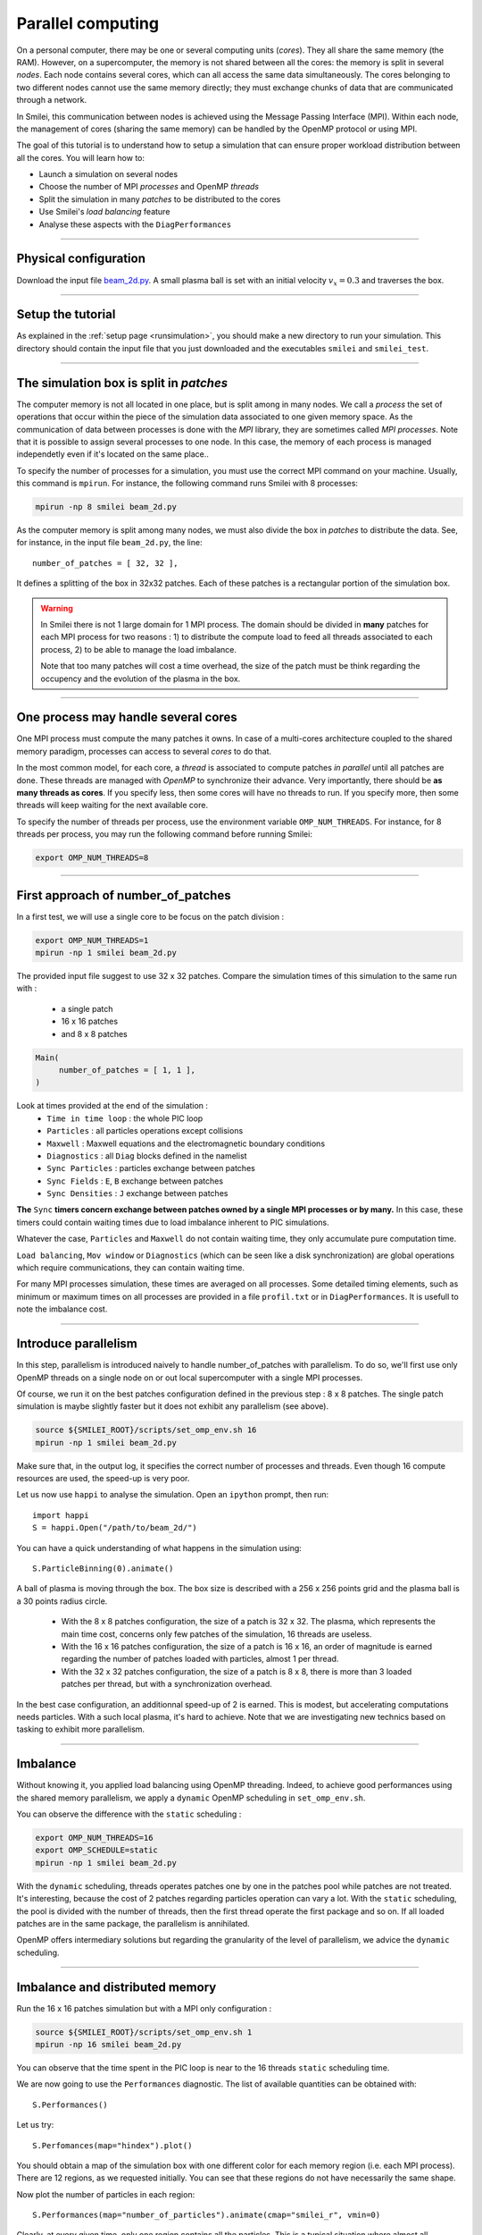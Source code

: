 Parallel computing
=================================

On a personal computer, there may be one or several computing units (*cores*).
They all share the same memory (the RAM). However, on a supercomputer,
the memory is not shared between all the cores: the memory is split in several
*nodes*.
Each node contains several cores, which can all access the same
data simultaneously. The cores belonging to two different nodes
cannot use the same memory directly; they must exchange chunks
of data that are communicated through a network.

In Smilei, this communication between nodes is achieved using the
Message Passing Interface (MPI). Within each node, the management 
of cores (sharing the same memory) can be handled by the OpenMP protocol or using MPI.

The goal of this tutorial is to understand how to setup a simulation that
can ensure proper workload distribution between all the cores.
You will learn how to:

* Launch a simulation on several nodes 
* Choose the number of MPI *processes* and OpenMP *threads*
* Split the simulation in many *patches* to be distributed to the cores
* Use Smilei's *load balancing* feature
* Analyse these aspects with the ``DiagPerformances``

----

Physical configuration
^^^^^^^^^^^^^^^^^^^^^^

Download the input file `beam_2d.py <beam_2d.py>`_.
A small plasma ball is set with an initial velocity :math:`v_x=0.3`
and traverses the box.

----

Setup the tutorial
^^^^^^^^^^^^^^^^^^

As explained in the :ref:`setup page <runsimulation>`, you should make a new directory
to run your simulation. This directory should contain the input file that you just downloaded
and the executables ``smilei`` and ``smilei_test``.

----


The simulation box is split in *patches*
^^^^^^^^^^^^^^^^^^^^^^^^^^^^^^^^^^^^^^^^^^

The computer memory is not all located in one place, but is split among
in many nodes. We call a *process* the set of operations that occur within
the piece of the simulation data associated to
one given memory space. As the communication of data between processes
is done with the *MPI* library, they are sometimes called *MPI processes*.
Note that it is possible to assign several processes to one
node. In this case, the memory of each process is managed independetly
even if it's located on the same place..

To specify the number of processes for a simulation, you must use the
correct MPI command on your machine. Usually, this command is ``mpirun``.
For instance, the following command runs Smilei with 8 processes:

.. code-block:: bash

  mpirun -np 8 smilei beam_2d.py

As the computer memory is split among many nodes, we must also divide
the box in *patches* to distribute the data. See, for instance,
in the input file ``beam_2d.py``, the line::

    number_of_patches = [ 32, 32 ],

It defines a splitting of the box in 32x32 patches.
Each of these patches is a rectangular portion of the simulation box.

.. warning::

  In Smilei there is not 1 large domain for 1 MPI process.
  The domain should be divided in **many** patches for each MPI process for two reasons :
  1) to distribute the compute load to feed all threads associated to each process, 2) to 
  be able to manage the load imbalance.

  Note that too many patches will cost a time overhead, the size of the patch must be think
  regarding the occupency and the evolution of the plasma in the box.

----

One process may handle several cores
^^^^^^^^^^^^^^^^^^^^^^^^^^^^^^^^^^^^

One MPI process must compute the many patches it owns. 
In case of a multi-cores architecture coupled to the shared memory paradigm,
processes can access to several *cores* to do that.

In the most common model, for each core,
a *thread* is associated to compute patches *in parallel* until all patches are done.
These threads are managed with *OpenMP* to synchronize their advance.
Very importantly, there should be **as many threads as cores**. If you specify
less, then some cores will have no threads to run. If you specify more, then
some threads will keep waiting for the next available core.

To specify the number of threads per process, use the environment variable
``OMP_NUM_THREADS``. For instance, for 8 threads per process, you may run
the following command before running Smilei:

.. code-block:: bash

  export OMP_NUM_THREADS=8

----

First approach of number_of_patches
^^^^^^^^^^^^^^^^^^^^^^^^^^^^^^^^^^^^^^^^

In a first test, we will use a single core to be focus on the patch division :

.. code-block:: bash

  export OMP_NUM_THREADS=1
  mpirun -np 1 smilei beam_2d.py

The provided input file suggest to use 32 x 32 patches.
Compare the simulation times of this simulation to the same run with :
 * a single patch
 * 16 x 16 patches
 * and 8 x 8 patches

.. code-block:: python

  Main(
       number_of_patches = [ 1, 1 ],
  )

Look at times provided at the end of the simulation :
 * ``Time in time loop`` : the whole PIC loop
 * ``Particles``         : all particles operations except collisions 
 * ``Maxwell``           : Maxwell equations and the electromagnetic boundary conditions
 * ``Diagnostics``       : all ``Diag`` blocks defined in the namelist
 * ``Sync Particles``    : particles exchange between patches
 * ``Sync Fields``       : ``E``, ``B`` exchange between patches
 * ``Sync Densities``    : ``J`` exchange between patches

**The** ``Sync`` **timers concern exchange between patches owned by a single MPI processes or by many.**
In this  case, these timers could contain waiting times due to load imbalance inherent to PIC simulations.

Whatever the case, ``Particles`` and  ``Maxwell`` do not contain waiting time,
they only accumulate pure computation time.

``Load balancing``, ``Mov window`` or ``Diagnostics`` (which can be seen like a disk synchronization)
are global operations which require communications, they can contain waiting time.

For many MPI processes simulation, these times are averaged on all processes. 
Some detailed timing elements, such as minimum or maximum times on all processes
are provided in a file ``profil.txt`` or in ``DiagPerformances``.
It is usefull to note the imbalance cost.


----

Introduce parallelism
^^^^^^^^^^^^^^^^^^^^^^^^^^^^^^^^^^^^^^^^

In this step, parallelism is introduced naively to handle number_of_patches with parallelism.
To do so, we'll first use only OpenMP threads on a single node on or out local supercomputer with a single MPI processes.

Of course, we run it on the best patches configuration defined in the previous step : 8 x 8 patches.
The single patch simulation is maybe slightly faster but it does not exhibit any parallelism (see above).

.. code-block:: bash

  source ${SMILEI_ROOT}/scripts/set_omp_env.sh 16
  mpirun -np 1 smilei beam_2d.py

Make sure that, in the output log, it specifies the correct number of
processes and threads. 
Even though 16 compute resources are used, the speed-up is very poor.

Let us now use ``happi`` to analyse the simulation.
Open an ``ipython`` prompt, then run::

  import happi
  S = happi.Open("/path/to/beam_2d/")

You can have a quick understanding of what happens in the simulation using::

  S.ParticleBinning(0).animate()

A ball of plasma is moving through the box. 
The box size is described with a 256 x 256 points grid
and the plasma ball is a 30 points radius circle.
 * With the 8 x 8 patches configuration, the size of a patch is 32 x 32.
   The plasma, which represents the main time cost, concerns only few patches of the simulation, 16 threads are useless.
 * With the 16 x 16 patches configuration, the size of a patch is 16 x 16,
   an order of magnitude is earned regarding the number of patches loaded with particles, almost 1 per thread. 
 * With the 32 x 32 patches configuration, the size of a patch is 8 x 8,
   there is more than 3 loaded patches per thread, but with a synchronization overhead.

In the best case configuration, an additionnal speed-up of 2 is earned.
This is modest, but accelerating computations needs particles. With a such local plasma, it's hard to achieve.
Note that we are investigating new technics based on tasking to exhibit more parallelism.

----

Imbalance 
^^^^^^^^^^^^^^^^^^^^^^^^^^^^^^^^^^^^^^^^

Without knowing it, you applied load balancing using OpenMP threading.
Indeed, to achieve good performances using the shared memory parallelism, we apply a ``dynamic`` OpenMP scheduling in ``set_omp_env.sh``.

You can observe the difference with the ``static`` scheduling :

.. code-block:: bash

  export OMP_NUM_THREADS=16
  export OMP_SCHEDULE=static
  mpirun -np 1 smilei beam_2d.py

With the ``dynamic`` scheduling, threads operates patches one by one in the patches pool while patches are not treated.
It's interesting, because the cost of 2 patches regarding particles operation can vary a lot.
With the ``static`` scheduling, the pool is divided with the number of threads, then the first thread operate the first package and so on. 
If all loaded patches are in the same package, the parallelism is annihilated.

OpenMP offers intermediary solutions but regarding the granularity of the level of parallelism, we advice the ``dynamic`` scheduling.

----

Imbalance and distributed memory
^^^^^^^^^^^^^^^^^^^^^^^^^^^^^^^^^^^^^^^^

Run the 16 x 16 patches simulation but with a MPI only configuration :

.. code-block:: bash

  source ${SMILEI_ROOT}/scripts/set_omp_env.sh 1
  mpirun -np 16 smilei beam_2d.py

You can observe that the time spent in the PIC loop is near to the 16 threads ``static`` scheduling time.

We are now going to use the ``Performances`` diagnostic.
The list of available quantities can be obtained with::

  S.Performances()

Let us try::

  S.Perfomances(map="hindex").plot()

You should obtain a map of the simulation box with one different color for
each memory region (i.e. each MPI process). There are 12 regions, as we requested
initially. You can see that these regions do not have necessarily the same shape.

Now plot the number of particles in each region::

  S.Performances(map="number_of_particles").animate(cmap="smilei_r", vmin=0)

Clearly, at every given time, only one region contains all the particles.
This is a typical situation where almost all processes have nothing to do
and wait for a single process to finish its computation.


.. warning::

  Smilei timers are managed per MPI process, so timers include OpenMP imbalance due to implicit OpenMP barrier of ``#pragma omp for``.

.. warning::

  ``Sync`` timers are impacted by the imbalance of the algorithm part which precedes it :
  
   * ``Particles``
   * ``Sync Densities``
   * ``Maxwell``
   * ``Sync Particles``
   * ``Sync Fields``

----

Balancing the load between processes
^^^^^^^^^^^^^^^^^^^^^^^^^^^^^^^^^^^^^^^^

Smilei has an automated load-balancing feature that can move patches from one
process to another in order to ensure they all have a similar load. Activate it
in the input file using::

    LoadBalancing(
        every = 20
    )

Then run the simulation again with 16 processes and have a look to the ``Load balancing`` timer. 
You can observe differences in the computation time and
compare it to the time saved regarding the simulation without dynamic load balancing.

Have look to the performance diagnostic and especially to the regions distribution.


----

Real life configuration
^^^^^^^^^^^^^^^^^^^^^^^^^^^^^^^^^^^^^^^^

As it has been described in the begining of this page supercomputers should be adressed
with both paradigm.
 * MPI to go through nodes **and** processors for many socket nodes to handle memory affinity.
 * OpenMP to minimize imbalance and to manage more efficiently diagnostics at large scale

.. code-block:: bash

  export OMP_NUM_THREADS=8
  mpirun -np 2 smilei beam_2d.py

Between processes, threads, and the number of patches, there are many ways the
simulation performances can be modified. There is no general rule for finding
the optimal configuration, so many tests are recommended.

